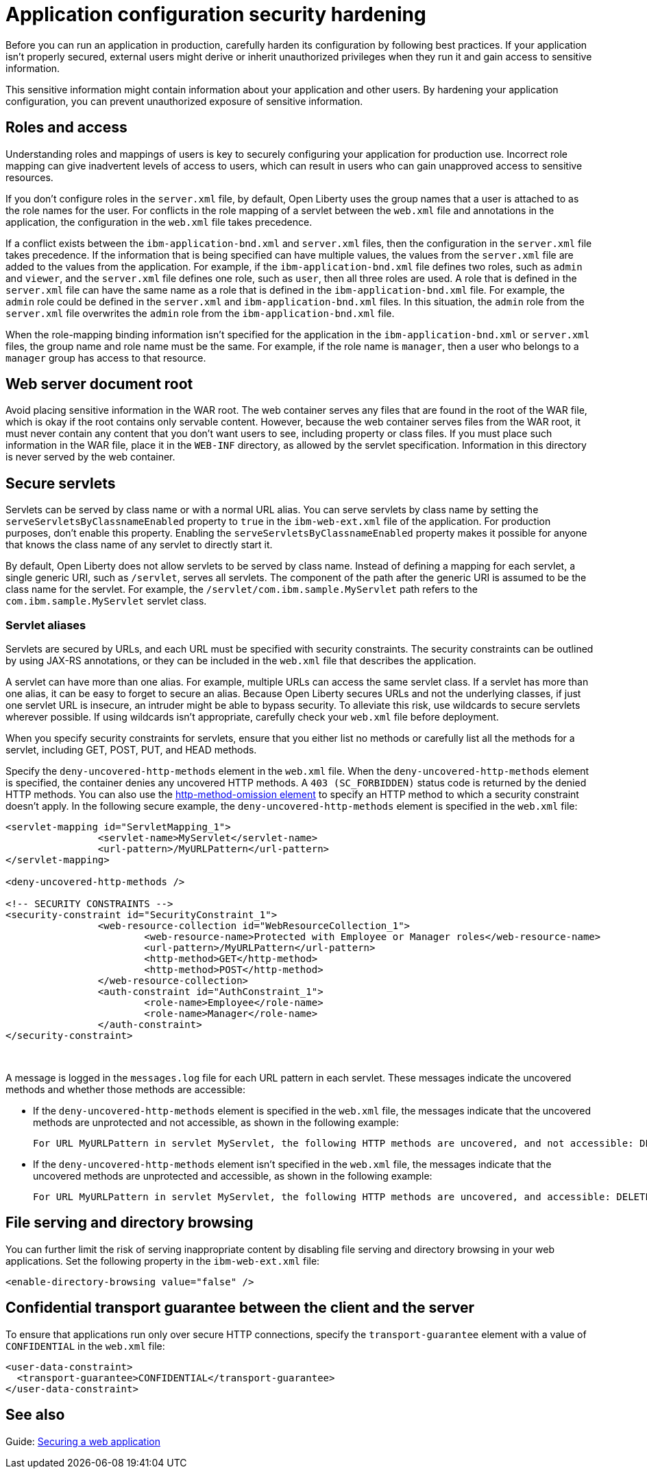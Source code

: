 // Copyright (c) 2020 IBM Corporation and others.
// Licensed under Creative Commons Attribution-NoDerivatives
// 4.0 International (CC BY-ND 4.0)
//   https://creativecommons.org/licenses/by-nd/4.0/
//
// Contributors:
//     IBM Corporation
//
:page-description: If your application isn't properly secured, external users might derive or inherit unauthorized privileges when they run it. Before you can run an application in production, you must carefully harden its configuration.
:seo-title: Application configuration security hardening - OpenLiberty.io
:seo-description: If your application isn't properly secured, external users might derive or inherit unauthorized privileges when they run it. Before you can run an application in production, you must carefully harden its configuration.
:page-layout: general-reference
:page-type: general
= Application configuration security hardening

Before you can run an application in production, carefully harden its configuration by following best practices.
If your application isn't properly secured, external users might derive or inherit unauthorized privileges when they run it and gain access to sensitive information.

This sensitive information might contain information about your application and other users.
By hardening your application configuration, you can prevent unauthorized exposure of sensitive information.

[#user-roles-access]
== Roles and access
Understanding roles and mappings of users is key to securely configuring your application for production use.
Incorrect role mapping can give inadvertent levels of access to users, which can result in users who can gain unapproved access to sensitive resources.
// For more information about how to map users to roles and groups, see xref:authorization.adoc[Authorization].

If you don’t configure roles in the `server.xml` file, by default, Open Liberty uses the group names that a user is attached to as the role names for the user.
For conflicts in the role mapping of a servlet between the `web.xml` file and annotations in the application, the configuration in the `web.xml` file takes precedence.

If a conflict exists between the `ibm-application-bnd.xml` and `server.xml` files, then the configuration in the `server.xml` file takes precedence.
If the information that is being specified can have multiple values, the values from the `server.xml` file are added to the values from the application.
For example, if the `ibm-application-bnd.xml` file defines two roles, such as `admin` and `viewer`, and the `server.xml` file defines one role, such as `user`, then all three roles are used.
A role that is defined in the `server.xml` file can have the same name as a role that is defined in the `ibm-application-bnd.xml` file.
For example, the `admin` role could be defined in the `server.xml` and `ibm-application-bnd.xml` files.
In this situation, the `admin` role from the `server.xml` file overwrites the `admin` role from the `ibm-application-bnd.xml` file.

When the role-mapping binding information isn’t specified for the application in the `ibm-application-bnd.xml` or `server.xml` files, the group name and role name must be the same.
For example, if the role name is `manager`, then a user who belongs to a `manager` group has access to that resource.

[#web-server-document-root]
== Web server document root
Avoid placing sensitive information in the WAR root.
The web container serves any files that are found in the root of the WAR file, which is okay if the root contains only servable content.
However, because the web container serves files from the WAR root, it must never contain any content that you don't want users to see, including property or class files.
If you must place such information in the WAR file, place it in the `WEB-INF` directory, as allowed by the servlet specification.
Information in this directory is never served by the web container.

[#secure-servlets]
== Secure servlets
Servlets can be served by class name or with a normal URL alias.
You can serve servlets by class name by setting the `serveServletsByClassnameEnabled` property to `true` in the `ibm-web-ext.xml` file of the application.
For production purposes, don't enable this property.
Enabling the `serveServletsByClassnameEnabled` property makes it possible for anyone that knows the class name of any servlet to directly start it.

By default, Open Liberty does not allow servlets to be served by class name.
Instead of defining a mapping for each servlet, a single generic URI, such as `/servlet`, serves all servlets.
The component of the path after the generic URI is assumed to be the class name for the servlet.
For example, the `/servlet/com.ibm.sample.MyServlet` path refers to the `com.ibm.sample.MyServlet` servlet class.

=== Servlet aliases
Servlets are secured by URLs, and each URL must be specified with security constraints.
The security constraints can be outlined by using JAX-RS annotations, or they can be included in the `web.xml` file that describes the application.

A servlet can have more than one alias. For example, multiple URLs can access the same servlet class.
If a servlet has more than one alias, it can be easy to forget to secure an alias.
Because Open Liberty secures URLs and not the underlying classes, if just one servlet URL is insecure, an intruder might be able to bypass security.
To alleviate this risk, use wildcards to secure servlets wherever possible.
If using wildcards isn't appropriate, carefully check your `web.xml` file before deployment.

When you specify security constraints for servlets, ensure that you either list no methods or carefully list all the methods for a servlet, including GET, POST, PUT, and HEAD methods.

Specify the `deny-uncovered-http-methods` element in the `web.xml` file.
When the `deny-uncovered-http-methods` element is specified, the container denies any uncovered HTTP methods.
A `403 (SC_FORBIDDEN)` status code is returned by the denied HTTP methods.
You can also use the xref:reference:config/webApplication.adoc#webservices-bnd/http-publishing/webservice-security/security-constraint/web-resource-collection&expand=true[http-method-omission element] to specify an HTTP method to which a security constraint doesn't apply.
In the following secure example, the `deny-uncovered-http-methods` element is specified in the `web.xml` file:

[source,xml]
----
<servlet-mapping id="ServletMapping_1">
		<servlet-name>MyServlet</servlet-name>
		<url-pattern>/MyURLPattern</url-pattern>
</servlet-mapping>

<deny-uncovered-http-methods />

<!-- SECURITY CONSTRAINTS -->
<security-constraint id="SecurityConstraint_1">
		<web-resource-collection id="WebResourceCollection_1">
			<web-resource-name>Protected with Employee or Manager roles</web-resource-name>
			<url-pattern>/MyURLPattern</url-pattern>
			<http-method>GET</http-method>
			<http-method>POST</http-method>
		</web-resource-collection>
		<auth-constraint id="AuthConstraint_1">
			<role-name>Employee</role-name>
			<role-name>Manager</role-name>
		</auth-constraint>
</security-constraint>
----
{empty} +

A message is logged in the `messages.log` file for each URL pattern in each servlet.
These messages indicate the uncovered methods and whether those methods are accessible:

* If the `deny-uncovered-http-methods` element is specified in the `web.xml` file, the messages indicate that the uncovered methods are unprotected and not accessible, as shown in the following example:
+
----
For URL MyURLPattern in servlet MyServlet, the following HTTP methods are uncovered, and not accessible: DELETE OPTIONS HEAD PUT TRACE
----

* If the `deny-uncovered-http-methods` element isn't specified in the `web.xml` file, the messages indicate that the uncovered methods are unprotected and accessible, as shown in the following example:
+
----
For URL MyURLPattern in servlet MyServlet, the following HTTP methods are uncovered, and accessible: DELETE OPTIONS HEAD PUT TRACE
----

[#file-serving-dir-browsing]
== File serving and directory browsing
You can further limit the risk of serving inappropriate content by disabling file serving and directory browsing in your web applications.
Set the following property in the `ibm-web-ext.xml` file:

[source,xml]
----
<enable-directory-browsing value="false" />
----

[#confidential-transport-guarantee]
== Confidential transport guarantee between the client and the server
To ensure that applications run only over secure HTTP connections, specify the `transport-guarantee` element with a value of `CONFIDENTIAL` in the `web.xml` file:

[source,xml]
----
<user-data-constraint>
  <transport-guarantee>CONFIDENTIAL</transport-guarantee>
</user-data-constraint>
----

== See also

Guide: link:/guides/security-intro.html[Securing a web application]

